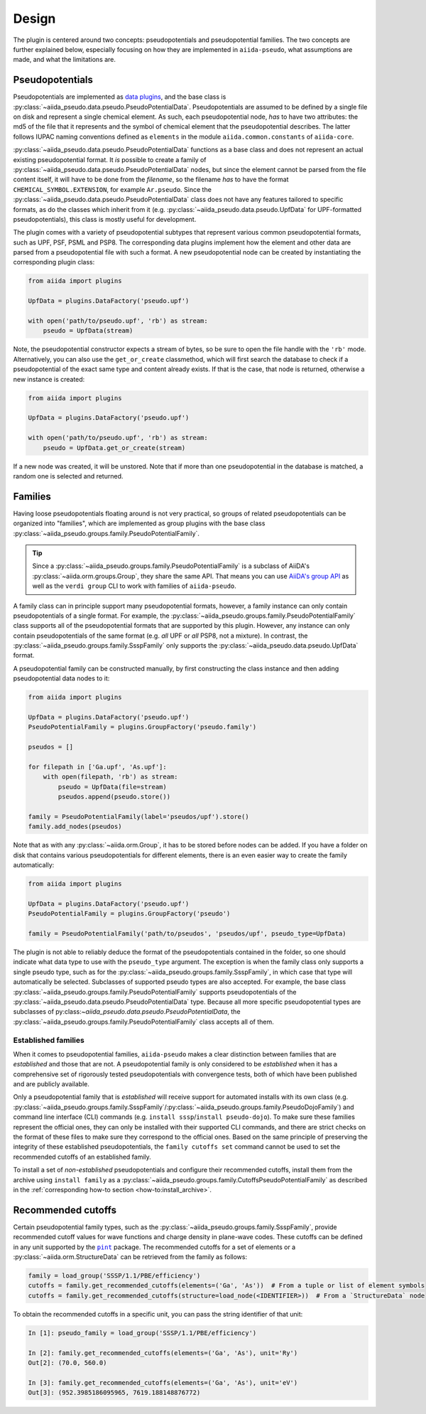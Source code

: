 
.. _design:

######
Design
######

The plugin is centered around two concepts: pseudopotentials and pseudopotential families.
The two concepts are further explained below, especially focusing on how they are implemented in ``aiida-pseudo``, what assumptions are made, and what the limitations are.

Pseudopotentials
================

Pseudopotentials are implemented as `data plugins <https://aiida-core.readthedocs.io/en/latest/topics/data_types.html#creating-a-data-plugin>`_, and the base class is :py:class:`~aiida_pseudo.data.pseudo.PseudoPotentialData`.
Pseudopotentials are assumed to be defined by a single file on disk and represent a single chemical element.
As such, each pseudopotential node, *has* to have two attributes: the md5 of the file that it represents and the symbol of chemical element that the pseudopotential describes.
The latter follows IUPAC naming conventions defined as ``elements`` in the module ``aiida.common.constants`` of ``aiida-core``.

:py:class:`~aiida_pseudo.data.pseudo.PseudoPotentialData` functions as a base class and does not represent an actual existing pseudopotential format.
It *is* possible to create a family of :py:class:`~aiida_pseudo.data.pseudo.PseudoPotentialData` nodes, but since the element cannot be parsed from the file content itself, it will have to be done from the *filename*, so the filename *has* to have the format ``CHEMICAL_SYMBOL.EXTENSION``, for example ``Ar.pseudo``.
Since the :py:class:`~aiida_pseudo.data.pseudo.PseudoPotentialData` class does not have any features tailored to specific formats, as do the classes which inherit from it (e.g. :py:class:`~aiida_pseudo.data.pseudo.UpfData` for UPF-formatted pseudopotentials), this class is mostly useful for development.

The plugin comes with a variety of pseudopotential subtypes that represent various common pseudopotential formats, such as UPF, PSF, PSML and PSP8.
The corresponding data plugins implement how the element and other data are parsed from a pseudopotential file with such a format.
A new pseudopotential node can be created by instantiating the corresponding plugin class:

.. code-block:: python

    from aiida import plugins

    UpfData = plugins.DataFactory('pseudo.upf')

    with open('path/to/pseudo.upf', 'rb') as stream:
        pseudo = UpfData(stream)

Note, the pseudopotential constructor expects a stream of bytes, so be sure to open the file handle with the ``'rb'`` mode.
Alternatively, you can also use the ``get_or_create`` classmethod, which will first search the database to check if a pseudopotential of the exact same type and content already exists.
If that is the case, that node is returned, otherwise a new instance is created:

.. code-block:: python

    from aiida import plugins

    UpfData = plugins.DataFactory('pseudo.upf')

    with open('path/to/pseudo.upf', 'rb') as stream:
        pseudo = UpfData.get_or_create(stream)

If a new node was created, it will be unstored.
Note that if more than one pseudopotential in the database is matched, a random one is selected and returned.

Families
========

Having loose pseudopotentials floating around is not very practical, so groups of related pseudopotentials can be organized into "families", which are implemented as group plugins with the base class :py:class:`~aiida_pseudo.groups.family.PseudoPotentialFamily`.

.. tip::

    Since a :py:class:`~aiida_pseudo.groups.family.PseudoPotentialFamily` is a subclass of AiiDA's :py:class:`~aiida.orm.groups.Group`, they share the same API.
    That means you can use `AiiDA's group API <https://aiida.readthedocs.io/projects/aiida-core/en/latest/howto/data.html#organizing-data>`_ as well as the ``verdi group`` CLI to work with families of ``aiida-pseudo``.

A family class can in principle support many pseudopotential formats, however, a family instance can only contain pseudopotentials of a single format.
For example, the :py:class:`~aiida_pseudo.groups.family.PseudoPotentialFamily` class supports all of the pseudopotential formats that are supported by this plugin.
However, any instance can only contain pseudopotentials of the same format (e.g. *all* UPF or *all* PSP8, not a mixture).
In contrast, the :py:class:`~aiida_pseudo.groups.family.SsspFamily` only supports the :py:class:`~aiida_pseudo.data.pseudo.UpfData` format.

A pseudopotential family can be constructed manually, by first constructing the class instance and then adding pseudopotential data nodes to it:

.. code-block:: python

    from aiida import plugins

    UpfData = plugins.DataFactory('pseudo.upf')
    PseudoPotentialFamily = plugins.GroupFactory('pseudo.family')

    pseudos = []

    for filepath in ['Ga.upf', 'As.upf']:
        with open(filepath, 'rb') as stream:
            pseudo = UpfData(file=stream)
            pseudos.append(pseudo.store())

    family = PseudoPotentialFamily(label='pseudos/upf').store()
    family.add_nodes(pseudos)

Note that as with any :py:class:`~aiida.orm.Group`, it has to be stored before nodes can be added.
If you have a folder on disk that contains various pseudopotentials for different elements, there is an even easier way to create the family automatically:

.. code-block:: python

    from aiida import plugins

    UpfData = plugins.DataFactory('pseudo.upf')
    PseudoPotentialFamily = plugins.GroupFactory('pseudo')

    family = PseudoPotentialFamily('path/to/pseudos', 'pseudos/upf', pseudo_type=UpfData)

The plugin is not able to reliably deduce the format of the pseudopotentials contained in the folder, so one should indicate what data type to use with the ``pseudo_type`` argument.
The exception is when the family class only supports a single pseudo type, such as for the :py:class:`~aiida_pseudo.groups.family.SsspFamily`, in which case that type will automatically be selected.
Subclasses of supported pseudo types are also accepted.
For example, the base class :py:class:`~aiida_pseudo.groups.family.PseudoPotentialFamily` supports pseudopotentials of the :py:class:`~aiida_pseudo.data.pseudo.PseudoPotentialData` type.
Because all more specific pseudopotential types are subclasses of py:class:`~aiida_pseudo.data.pseudo.PseudoPotentialData`, the :py:class:`~aiida_pseudo.groups.family.PseudoPotentialFamily` class accepts all of them.

Established families
--------------------

When it comes to pseudopotential families, ``aiida-pseudo`` makes a clear distinction between families that are *established* and those that are not.
A pseudopotential family is only considered to be *established* when it has a comprehensive set of rigorously tested pseudopotentials with convergence tests, both of which have been published and are publicly available.

Only a pseudopotential family that is *established* will receive support for automated installs with its own class (e.g. :py:class:`~aiida_pseudo.groups.family.SsspFamily`/:py:class:`~aiida_pseudo.groups.family.PseudoDojoFamily`) and command line interface (CLI) commands (e.g. ``install sssp``/``install pseudo-dojo``).
To make sure these families represent the official ones, they can only be installed with their supported CLI commands, and there are strict checks on the format of these files to make sure they correspond to the official ones.
Based on the same principle of preserving the integrity of these established pseudopotentials, the ``family cutoffs set`` command cannot be used to set the recommended cutoffs of an established family.

To install a set of *non-established* pseudopotentials and configure their recommended cutoffs, install them from the archive using ``install family`` as a :py:class:`~aiida_pseudo.groups.family.CutoffsPseudoPotentialFamily` as described in the :ref:`corresponding how-to section <how-to:install_archive>`.

Recommended cutoffs
===================

Certain pseudopotential family types, such as the :py:class:`~aiida_pseudo.groups.family.SsspFamily`, provide recommended cutoff values for wave functions and charge density in plane-wave codes.
These cutoffs can be defined in any unit supported by the |pint|_ package.
The recommended cutoffs for a set of elements or a :py:class:`~aiida.orm.StructureData` can be retrieved from the family as follows:

.. code-block:: python

    family = load_group('SSSP/1.1/PBE/efficiency')
    cutoffs = family.get_recommended_cutoffs(elements=('Ga', 'As'))  # From a tuple or list of element symbols
    cutoffs = family.get_recommended_cutoffs(structure=load_node(<IDENTIFIER>))  # From a `StructureData` node

To obtain the recommended cutoffs in a specific unit, you can pass the string identifier of that unit:

.. code-block:: ipython

    In [1]: pseudo_family = load_group('SSSP/1.1/PBE/efficiency')

    In [2]: family.get_recommended_cutoffs(elements=('Ga', 'As'), unit='Ry')
    Out[2]: (70.0, 560.0)

    In [3]: family.get_recommended_cutoffs(elements=('Ga', 'As'), unit='eV')
    Out[3]: (952.3985186095965, 7619.188148876772)

.. |pint| replace:: ``pint``
.. _pint: https://pint.readthedocs.io/en/stable/index.html
